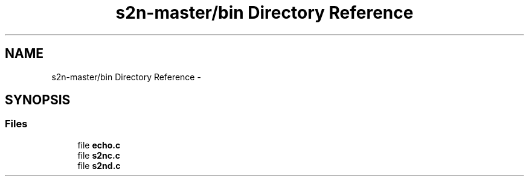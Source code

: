.TH "s2n-master/bin Directory Reference" 3 "Fri Aug 19 2016" "s2n-doxygen-full" \" -*- nroff -*-
.ad l
.nh
.SH NAME
s2n-master/bin Directory Reference \- 
.SH SYNOPSIS
.br
.PP
.SS "Files"

.in +1c
.ti -1c
.RI "file \fBecho\&.c\fP"
.br
.ti -1c
.RI "file \fBs2nc\&.c\fP"
.br
.ti -1c
.RI "file \fBs2nd\&.c\fP"
.br
.in -1c
